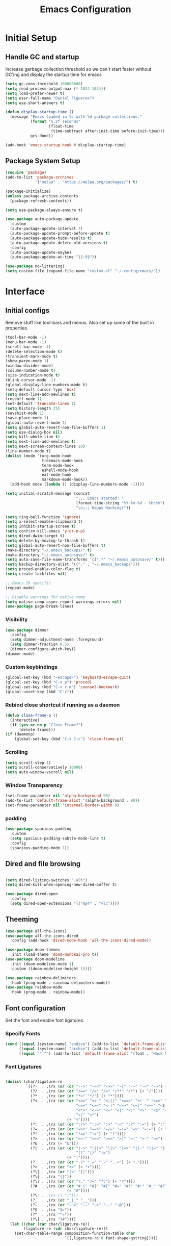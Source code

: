 #+TITLE: Emacs Configuration
#+PROPERTY: header-args:emacs-lisp :tangle shared/.config/emacs/init.el
* Initial Setup
** Handle GC and startup
Increase garbage collection threshold so we can't start faster without GC'ing and display the startup time for emacs

#+begin_src emacs-lisp
  (setq gc-cons-threshold 100000000)
  (setq read-process-output-max (* 1024 1024))
  (setq load-prefer-newer t)
  (setq user-full-name "Daniel Figueroa")
  (setq use-short-answers t)

  (defun display-startup-time ()
    (message "Emacs loaded in %s with %d garbage collections."
             (format "%.2f seconds"
                     (float-time
                      (time-subtract after-init-time before-init-time)))
             gcs-done))

  (add-hook 'emacs-startup-hook #'display-startup-time)
#+end_src
** Package System Setup
#+begin_src emacs-lisp
  (require 'package)
  (add-to-list 'package-archives
               '("melpa" . "https://melpa.org/packages/") t)

  (package-initialize)
  (unless package-archive-contents
    (package-refresh-contents))

  (setq use-package-always-ensure t)

  (use-package auto-package-update
    :custom
    (auto-package-update-interval 7)
    (auto-package-update-prompt-before-update t)
    (auto-package-update-hide-results t)
    (auto-package-update-delete-old-versions t)
    :config
    (auto-package-update-maybe)
    (auto-package-update-at-time "11:59"))

  (use-package no-littering)
  (setq custom-file (expand-file-name "custom.el" "~/.config/emacs/"))
#+end_src

* Interface
** Initial configs
Remove stuff like tool-bars and menus. Also set up some of the built in properties.

#+begin_src emacs-lisp
  (tool-bar-mode -1)
  (menu-bar-mode -1)
  (scroll-bar-mode -1)
  (delete-selection-mode t)
  (transient-mark-mode t)
  (show-paren-mode 1)
  (window-divider-mode)
  (column-number-mode t)
  (size-indication-mode t)
  (blink-cursor-mode -1)
  (global-display-line-numbers-mode t)
  (setq-default cursor-type 'box)
  (setq next-line-add-newlines t)
  (recentf-mode 1)
  (set-default 'truncate-lines 1)
  (setq history-length 25)
  (savehist-mode 1)
  (save-place-mode 1)
  (global-auto-revert-mode 1)
  (setq global-auto-revert-non-file-buffers 1)
  (setq use-dialog-box nil)
  (setq kill-whole-line t)
  (setq next-line-add-newlines t)
  (setq next-screen-context-lines 10)
  (line-number-mode t)
  (dolist (mode '(org-mode-hook
                  treemacs-mode-hook
                  term-mode-hook
                  eshell-mode-hook
                  eat-mode-hook
                  markdown-mode-hook))
    (add-hook mode (lambda () (display-line-numbers-mode -1))))

  (setq initial-scratch-message (concat
                                 ";;; Emacs started: "
                                 (format-time-string "%Y-%m-%d - %H:%m")
                                 "\n;;; Happy Hacking!"))

  (setq ring-bell-function 'ignore)
  (setq x-select-enable-clipboard t)
  (setq inhibit-startup-screen t)
  (setq confirm-kill-emacs 'y-or-n-p)
  (setq dired-dwim-target t)
  (setq delete-by-moving-to-thrash t)
  (setq global-auto-revert-non-file-buffers t)
  (make-directory "~/.emacs_backups/" t)
  (make-directory "~/.emacs_autosave/" t)
  (setq auto-save-file-name-transforms '((".*" "~/.emacs_autosave/" t)))
  (setq backup-directory-alist '(("." . "~/.emacs_backups")))
  (setq proced-enable-color-flag t)
  (setq create-lockfiles nil)

  ;; Emacs 29 specific
  (repeat-mode)

  ;; Disable warnings for native comp
  (setq native-comp-async-report-warnings-errors nil)
  (use-package page-break-lines)
#+end_src
*** Visibility
#+begin_src emacs-lisp
  (use-package dimmer
    :config
    (setq dimmer-adjustment-mode :foreground)
    (setq dimmer-fraction 0.5)
    (dimmer-configure-which-key))
  (dimmer-mode)
#+end_src
*** Custom keybindings
#+begin_src emacs-lisp
  (global-set-key (kbd "<escape>") 'keyboard-escape-quit)
  (global-set-key (kbd "C-x p") 'proced)
  (global-set-key (kbd "C-x r m") 'counsel-bookmark)
  (global-unset-key (kbd "C-z"))
#+end_src

*** Rebind close shortcut if running as a daemon
#+begin_src emacs-lisp
  (defun close-frame-p ()
    (interactive)
    (if (yes-or-no-p "Close Frame?") 
        (delete-frame)))
  (if (daemonp)
      (global-set-key (kbd "C-x C-c") 'close-frame-p))

#+end_src

*** Scrolling
#+begin_src emacs-lisp
  (setq scroll-step 1)
  (setq scroll-conservatively 10000)
  (setq auto-window-vscroll nil)
#+end_src

*** Window Transparency

#+begin_src emacs-lisp
  (set-frame-parameter nil 'alpha-background 90)
  (add-to-list 'default-frame-alist '(alpha-background . 90))
  (set-frame-parameter nil 'internal-border-width 0)
#+end_src

*** padding
#+begin_src emacs-lisp
  (use-package spacious-padding
    :custom
    (setq spacious-padding-subtle-mode-line t)
    :config
    (spacious-padding-mode 1))

#+end_src

** Dired and file browsing
#+begin_src emacs-lisp

  (setq dired-listing-switches "-alh")
  (setq dired-kill-when-opening-new-dired-buffer t)

  (use-package dired-open
    :config
    (setq dired-open-extensions '(("mp4" . "vlc"))))

#+end_src

** Theeming
#+begin_src emacs-lisp
  (use-package all-the-icons)
  (use-package all-the-icons-dired
    :config (add-hook 'dired-mode-hook 'all-the-icons-dired-mode))

  (use-package doom-themes
    :init (load-theme 'doom-monokai-pro t))
  (use-package doom-modeline
    :init (doom-modeline-mode 1)
    :custom ((doom-modeline-height 15)))

  (use-package rainbow-delimiters
    :hook (prog-mode . rainbow-delimiters-mode))
  (use-package rainbow-mode
    :hook (prog-mode . rainbow-mode))

#+end_src

** Font configuration
Set the font and enable font ligatures.

*** Specify Fonts
#+begin_src emacs-lisp
  (cond ((equal (system-name) "endive") (add-to-list 'default-frame-alist '(font . "Hack Nerd Font 20")))
        ((equal (system-name) "archie") (add-to-list 'default-frame-alist '(font . "Hack Nerd Font 14")))
        ((equal "" "") (add-to-list 'default-frame-alist '(font . "Hack Nerd Font 14"))))
#+end_src

*** Font Ligatures
#+begin_src emacs-lisp

  (dolist (char/ligature-re
           `((?-  . ,(rx (or (or "-->" "-<<" "->>" "-|" "-~" "-<" "->") (+ "-"))))
             (?/  . ,(rx (or (or "/==" "/=" "/>" "/**" "/*") (+ "/"))))
             (?*  . ,(rx (or (or "*>" "*/") (+ "*"))))
             (?<  . ,(rx (or (or "<<=" "<<-" "<|||" "<==>" "<!--" "<=>" "<||" "<|>" "<-<"
                                 "<==" "<=<" "<-|" "<~>" "<=|" "<~~" "<$>" "<+>" "</>"
                                 "<*>" "<->" "<=" "<|" "<:" "<>"  "<$" "<-" "<~" "<+"
                                 "</" "<*")
                             (+ "<"))))
             (?:  . ,(rx (or (or ":?>" "::=" ":>" ":<" ":?" ":=") (+ ":"))))
             (?=  . ,(rx (or (or "=>>" "==>" "=/=" "=!=" "=>" "=:=") (+ "="))))
             (?!  . ,(rx (or (or "!==" "!=") (+ "!"))))
             (?>  . ,(rx (or (or ">>-" ">>=" ">=>" ">]" ">:" ">-" ">=") (+ ">"))))
             (?&  . ,(rx (+ "&")))
             (?|  . ,(rx (or (or "|->" "|||>" "||>" "|=>" "||-" "||=" "|-" "|>"
                                 "|]" "|}" "|=")
                             (+ "|"))))
             (?.  . ,(rx (or (or ".?" ".=" ".-" "..<") (+ "."))))
             (?+  . ,(rx (or "+>" (+ "+"))))
             (?\[ . ,(rx (or "[<" "[|")))
             (?\{ . ,(rx "{|"))
             (?\? . ,(rx (or (or "?." "?=" "?:") (+ "?"))))
             (?#  . ,(rx (or (or "#_(" "#[" "#{" "#=" "#!" "#:" "#_" "#?" "#(")
                             (+ "#"))))
             (?\; . ,(rx (+ ";")))
             (?_  . ,(rx (or "_|_" "__")))
             (?~  . ,(rx (or "~~>" "~~" "~>" "~-" "~@")))
             (?$  . ,(rx "$>"))
             (?^  . ,(rx "^="))
             (?\] . ,(rx "]#"))))
    (let ((char (car char/ligature-re))
          (ligature-re (cdr char/ligature-re)))
      (set-char-table-range composition-function-table char
                            `([,ligature-re 0 font-shape-gstring]))))

#+end_src
   
** Cursor and Window stuff

#+begin_src emacs-lisp
  (use-package multiple-cursors
    :bind (("C->" . mc/mark-next-like-this)
           ("C-<" . mc/mark-previous-like-this)
           ("C-c a" . mc/mark-all-like-this)))

  (use-package windmove
    :config
    (windmove-default-keybindings 'ctrl))

  (use-package ace-window
    :bind
    (("M-o" . ace-window)))

  ;; Make it so keyboard-escape-quit doesn't delete-other-windows
  (require 'cl-lib)
  (defadvice keyboard-escape-quit
      (around keyboard-escape-quit-dont-delete-other-windows activate)
    (cl-letf (((symbol-function 'delete-other-windows)
               (lambda () nil)))
      ad-do-it))

#+end_src

** Moving Text like in other editors
#+begin_src emacs-lisp
  (use-package move-text
    :bind (("M-<up>" . move-text-up)
           ("M-<down>" . move-text-down)))
#+end_src
** Treemacs
#+begin_src emacs-lisp
  (use-package treemacs)
  (doom-themes-treemacs-config)
  (use-package treemacs-projectile
    :after (treemacs projectile))
  (use-package treemacs-icons-dired
    :hook (dired-mode . treemacs-icons-dired-enable-once))
  (use-package treemacs-magit
    :after (treemacs magit))

  (global-set-key (kbd "C-c t") 'treemacs)
  (add-hook 'treemacs-mode-hook (lambda() (display-line-numbers-mode -1)))
  (add-hook 'pdf-view-mode-hook (lambda() (display-line-numbers-mode -1)))
#+end_src

** Hydra
#+begin_src emacs-lisp
  (use-package hydra)
  (defhydra hydra-text-scale (:timeout 4)
    "scale text"
    ("j" text-scale-increase "in")
    ("k" text-scale-decrease "out")
    ("f" nil "finished" :exit t))
  (global-set-key (kbd "<f2>") 'hydra-text-scale/body)

#+end_src

** Perspective
#+begin_src emacs-lisp
  (use-package perspective
    :bind
    (("C-x C-b" . persp-list-buffers)
     ("C-x k" . persp-kill-buffer*))
    :custom
    (persp-mode-prefix-key (kbd "C-x x"))
    :init
    (persp-mode))

#+end_src
** Helper Packages

#+begin_src emacs-lisp
  (use-package diminish)

  (use-package hl-line
    :config (global-hl-line-mode))

  (use-package command-log-mode
    :commands command-log-mode)

  (use-package which-key
    :init (which-key-mode)
    :diminish which-key-mode
    :config
    (setq which-key-idle-delay 1))
#+end_src
* Tools
** Kubernetes
#+begin_src emacs-lisp
  (use-package kubel
    :config
    (setq kubel-log-tail-n 250))
#+end_src
** Proced
#+begin_src emacs-lisp
  (use-package proced)
#+end_src

* Social
#+begin_src emacs-lisp  
  (use-package mastodon
    :config
    (setq mastodon-instance-url "https://emacs.ch")
    (setq mastodon-active-user "entilldaniel"))

#+end_src   
* Counsel and Ivy 
#+begin_src emacs-lisp

  (defun my-yank ()
    "I want to access the most recent kill when I cut and paste"
    (interactive)
    (counsel-yank-pop 0))

  (use-package swiper)
  (setq kill-do-not-save-duplicates t)
  (use-package counsel
    :bind(("M-x" . counsel-M-x)
          ("C-x b" . persp-counsel-switch-buffer)
          ("C-x C-f" . counsel-find-file)
          ("C-y" . my-yank)
          ("C-s" . swiper)
          :map minibuffer-local-map
          ("C-r" . counsel-minibuffer-history))
    :config
    (setq ivy-initial-inputs-alist nil)) ;; Don't start searches with ^

  (use-package ivy
    :diminish
    :config
    (ivy-mode t)
    (setq ivy-use-virtual-buffers t)
    (setq enabe-recursive-minibuffers t)
    (setq ivy-count-format "(%d/%d) ")
    (setq ivy-re-builders-alist
          '((ivy-switch-buffer . ivy--regex-plus)
            (t . ivy--regex-fuzzy)))
    (setq ivy-magic-slash-non-match-action nil)
    (setq ivy-format-function 'ivy-format-function-line))

  (use-package ivy-prescient
    :after counsel
    :config
    (setq prescient-sort-length nil)
    (ivy-prescient-mode 1))

  (use-package ivy-rich
    :init
    (ivy-rich-mode 1))

  (use-package ivy-hydra)

  (use-package helpful
    :custom
    (counsel-describe-function-function #'helpful-callable)
    (counsel-describe-variable-function #'helpful-variable)
    :bind
    ([remap describe-function] . counsel-describe-function)
    ([remap describe-command] . helpful-command)
    ([remap describe-variable] . counsel-describe-variable)
    ([remap describe-key] . helpful-key))

  (use-package company
    :ensure t
    :hook (after-init . global-company-mode))

  (global-set-key (kbd "M-p") 'completion-at-point)
#+end_src

** Spotify
#+begin_src emacs-lisp
  (use-package counsel-spotify)
  (setq counsel-spotfiy-client-id "590302fb731a455cb820da4b5aa0b250")
  (setq counsel-spotify-client-secret "78f30e787321411ca670a25f19d34e0f")
#+end_src

* Markdown Mode
#+begin_src emacs-lisp
  (use-package markdown-mode
    :hook
    (markdown-mode . nb/markdown-unhighlight)
    :config
    (defvar nb/current-line '(0 . 0)
      "(start . end) of current line in current buffer")
    (make-variable-buffer-local 'nb/current-line)

    (defun nb/unhide-current-line (limit)
      "Font-lock function"
      (let ((start (max (point) (car nb/current-line)))
            (end (min limit (cdr nb/current-line))))
        (when (< start end)
          (remove-text-properties start end
                                  '(invisible t display "" composition ""))
          (goto-char limit)
          t)))

    (defun nb/refontify-on-linemove ()
      "Post-command-hook"
      (let* ((start (line-beginning-position))
             (end (line-beginning-position 2))
             (needs-update (not (equal start (car nb/current-line)))))
        (setq nb/current-line (cons start end))
        (when needs-update
          (font-lock-fontify-block 3))))

    (defun nb/markdown-unhighlight ()
      "Enable markdown concealling"
      (interactive)
      (markdown-toggle-markup-hiding 'toggle)
      (font-lock-add-keywords nil '((nb/unhide-current-line)) t)
      (add-hook 'post-command-hook #'nb/refontify-on-linemove nil t))
    :custom-face
    (markdown-header-delimiter-face ((t (:foreground "#616161" :height 0.9))))
    (markdown-header-face-1 ((t (:height 1.6  :foreground "#A3BE8C" :weight extra-bold :inherit markdown-header-face))))
    (markdown-header-face-2 ((t (:height 1.4  :foreground "#EBCB8B" :weight extra-bold :inherit markdown-header-face))))
    (markdown-header-face-3 ((t (:height 1.2  :foreground "#D08770" :weight extra-bold :inherit markdown-header-face))))
    (markdown-header-face-4 ((t (:height 1.15 :foreground "#BF616A" :weight bold :inherit markdown-header-face))))
    (markdown-header-face-5 ((t (:height 1.1  :foreground "#b48ead" :weight bold :inherit markdown-header-face))))
    (markdown-header-face-6 ((t (:height 1.05 :foreground "#5e81ac" :weight semi-bold :inherit markdown-header-face))))
    :hook
    (markdown-mode . abbrev-mode))
#+end_src

* Org Mode
** Basic org config
#+begin_src emacs-lisp
  (defun org-mode-setup ()
    (org-indent-mode)
    (variable-pitch-mode)
    (visual-line-mode))


  (defun org-font-setup ()
    ;; replace list hyphen with dot"
    (font-lock-add-keywords 'org-mode
                            '(("^ *\\([-]\\)"
                               (0 (prog1 () (compose-region (match-beginning 1) (match-end 1) "•"))))))
    (dolist (face '((org-level-1 . 1.2)
                    (org-level-2 . 1.1)
                    (org-level-3 . 1.05)
                    (org-level-4 . 1.0)
                    (org-level-5 . 1.1)
                    (org-level-6 . 1.1)
                    (org-level-7 . 1.1)
                    (org-level-8 . 1.1)))
      (set-face-attribute (car face) nil :font "Cantarell" :weight 'regular :height (cdr face)))

    ;; Ensure that anything that should be fixed-pitch in Org files appears that way
    (set-face-attribute 'org-block nil :foreground nil :inherit 'fixed-pitch)
    (set-face-attribute 'org-code nil   :inherit '(shadow fixed-pitch))
    (set-face-attribute 'org-table nil   :inherit '(shadow fixed-pitch))
    (set-face-attribute 'org-verbatim nil :inherit '(shadow fixed-pitch))
    (set-face-attribute 'org-special-keyword nil :inherit '(font-lock-comment-face fixed-pitch))
    (set-face-attribute 'org-meta-line nil :inherit '(font-lock-comment-face fixed-pitch))
    (set-face-attribute 'org-checkbox nil :inherit 'fixed-pitch))

  ;; (use-package org
  ;;   :hook (org-mode . org-mode-setup)
  ;;   :config
  ;;   (setq org-ellipsis " ▾")
  ;;   (org-font-setup))

  (use-package org-bullets
    :after org
    :hook (org-mode . org-bullets-mode)
    :custom
    (org-bullets-bullet-list '("◉" "○" "●" "○" "●" "○" "●")))

  (defun org-mode-visual-fill ()
    (setq visual-fill-column-width 120
          visual-fill-column-center-text t)
    (visual-fill-column-mode 1))

  (use-package visual-fill-column
    :hook (org-mode . org-mode-visual-fill))

#+end_src

** Org Journal and Agenda

#+begin_src emacs-lisp
  (use-package org-journal
    :ensure t
    :defer t
    :init
    ;; Change default prefix key; needs to be set before loading org-journal
    (setq org-journal-prefix-key "C-c j ")
    :config
    (setq org-journal-dir "~/Documents/org/journal/"
          org-journal-date-format "%A, %d %B %Y"))

  (setq calendar-week-start-day 1)
  (setq org-agenda-files (list "~/Documents/org/todo.org"
                               "~/Documents/org/work.org"
                               "~/Documents/org/ideas.org"
                               "~/Documents/org/archive.org"))

  (setq org-refile-targets '((nil :maxlevel . 9)
                             (org-agenda-files :maxlevel . 9)))
  (setq org-outline-path-complete-in-steps nil)  ;; Refile in a single go
  (setq org-refile-use-outline-path t)           ;; Show full paths for refiling
  (advice-add 'org-refile :after 'org-save-all-org-buffers) 
#+end_src

** Org Capture Templates
#+begin_src emacs-lisp

  (setq org-capture-templates
        '(("t" "TODO" entry (file+headline "~/Documents/org/todo.org" "Tasks")
           "* TODO %?\n %i\n")
          ("i" "IDEA" entry (file+headline "~/Documents/org/ideas.org" "Ideas")
           "* IDEA: %?\n %i\n")
          ("n" "NOTE" entry (file+headline "~/Documents/org/ideas.org" "Notes")
           "* %?\n %i\n")
          ("o" "OBSIDIAN ENTRY" entry (file+headline "~/Documents/org/obsidian.org" "Obisidan Entries")
           "* OBSIDIAN: %?\n %i\n")))

  (add-hook 'org-capture-mode-hook 'delete-other-windows)
  (global-set-key (kbd "C-c c") 'org-capture)

#+end_src
** Org Present
#+begin_src emacs-lisp

  (defun myfuns/start-presentation ()
    (interactive)
    (org-present-big)
    (org-display-inline-images)
    (org-present-hide-cursor)
    (org-present-read-only))

  (defun myfuns/end-presentation ()
    (interactive)
    (org-present-small)
    (org-remove-inline-images)
    (org-present-show-cursor)
    (org-present-read-write))

  (use-package org-present)
  (add-hook 'org-present-mode-hook 'myfuns/start-presentation)
  (add-hook 'org-present-mode-quit-hook 'myfuns/end-presentation)
#+end_src
** Structure Templates
#+begin_src emacs-lisp
  (require 'org-tempo)

  (add-to-list 'org-structure-template-alist '("b"   . "src bash"))
  (add-to-list 'org-structure-template-alist '("py"  . "src python"))
  (add-to-list 'org-structure-template-alist '("exs" . "src elixir"))
  (add-to-list 'org-structure-template-alist '("el"  . "src emacs-lisp"))
#+end_src

** Babel Configuration
#+begin_src emacs-lisp
  (org-babel-do-load-languages
   'org-babel-load-languages
   '((emacs-lisp . t)
     (elixir . t)
     (python . t)))

  (setq org-confirm-babel-evaluate nil)
#+end_src

** Write emacs configuration everytime we save.
#+begin_src emacs-lisp
  (defun org-babel-tangle-config ()
    (when (eq (string-match "/home/.*/.dotfiles/.*.org" (buffer-file-name)) 0)
      (let ((org-confirm-babel-evaluate nil))
        (org-babel-tangle))))

  (add-hook 'org-mode-hook (lambda () (add-hook 'after-save-hook #'org-babel-tangle-config)))
#+end_src

* Terminal Configuration
#+begin_src emacs-lisp
  (defun configure-eshell ()
    (add-hook 'eshell-pre-command-hook 'eshell-save-some-history)
    (add-to-list 'eshell-output-filter-functions 'eshell-truncate-buffer)

    (setq eshell-history-size         10000
          eshell-buffer-maximum-lines 10000
          eshell-hist-ignoredups t
          eshell-scroll-to-bottom-on-input t))

  (use-package eshell-git-prompt)
  (use-package eshell
    :hook (eshell-first-time-mode . configure-eshell)
    :config
    (with-eval-after-load 'esh-opt
      (setq eshell-destroy-buffer-when-process-dies t)
      (setq eshell-visual-commands '("htop" "zsh"))))

  (use-package exec-path-from-shell
    :config
    (when (daemonp)
      (exec-path-from-shell-initialize)))

  (use-package vterm
  :commands vterm
  :config
  (setq vterm-shell "zsh")
  (setq vterm-max-scrollback 10000)
  (setq vterm-timer-delay 0.01))


  (use-package multi-vterm)
#+end_src

* Development
** Tools
#+begin_src emacs-lisp
  (use-package restclient)

  (use-package yasnippet)
  (yas-global-mode 1)

  (use-package flycheck)

  (use-package docker
    :bind ("C-c d" . docker))
#+end_src

** Projectile
#+begin_src emacs-lisp
  (use-package projectile
    :diminish projectile-mode
    :config (projectile-mode)
    :custom ((projectile-completion-system 'ivy))
    :bind-keymap ("C-c p" . projectile-command-map)
    :init
    (setq projectile-project-search-path '("~/Projects"))
    (setq projectile-switch-project-action #'projectile-dired)
    (setq projectile-create-missing-test-files t))

  (use-package counsel-projectile
    :config (counsel-projectile-mode))

#+end_src
** Magit
#+begin_src emacs-lisp
  (use-package magit
    :commands (magit-status magit-get-current-branch)
    :custom
    (magit-display-buffer-function #'magit-display-buffer-same-window-except-diff-v1))
#+end_src
** LSP
#+begin_src emacs-lisp

  (use-package lsp-mode
    :commands (lsp lsp-deferred)
    :init
    (setq lsp-keymap-prefix "C-c l")
    :diminish lsp-mode
    :config
    (lsp-enable-which-key-integration)
    :custom
    ;;Rust config
    (lsp-rust-analyzer-cargo-watch-command "clippy")
    (lsp-rust-analyzer-server-display-inlay-hints t)
    (lsp-rust-analyzer-display-lifetime-elision-hints-enable "skip_trivial")
    (lsp-rust-analyzer-display-chaining-hints t)
    (lsp-rust-analyzer-display-lifetime-elision-hints-use-parameter-names nil)
    (lsp-rust-analyzer-display-closure-return-type-hints t)
    (lsp-rust-analyzer-display-parameter-hints nil)
    (lsp-rust-analyzer-display-reborrow-hints nil)
    :bind
    (("C-<f8>" . dap-breakpoint-toggle))
    :config
    (lsp-enable-which-key-integration))


  (use-package lsp-treemacs
    :config
    (setq lsp-treemacs-sync-mode 1)
    :after lsp)

  (use-package lsp-ivy)
  (use-package lsp-ui
    :commands lsp-ui-mode
    :custom
    (lsp-ui-peek-always-show t)
    (lsp-ui-sideline-show-hover t)
    (lsp-ui-doc-enable t))

  (use-package lsp-origami
    :bind
    (("C-c q" . origami-toggle-node))
    :hook
    ((lsp-after-open . lsp-origami-try-enable))
    :config
    (setq lsp-enable-folding t))

  (use-package lsp-tailwindcss
    :init
    (setq lsp-tailwindcss-add-on-mode t))


  (use-package dap-mode
    :after lsp-mode
    :commands dap-debug
    :hook ((elixir-mode . dap-ui-mode) (elixir-mode . dap-mode))
    :config
    (require 'dap-elixir)
    (setq dap-auto-configure-features '(sessions locals controls tooltip)) 
    (add-hook 'dap-stopped-hook
	      (lambda (arg) (call-interactively #'dap-hydra))))
#+end_src

** Code
#+begin_src emacs-lisp
  (setq-default indent-tabs-mode nil)
  (setq-default tab-width 4)
  (setq indent-line-function 'insert-tab)
#+end_src

** Languages
*** HTML and other Markup languages
#+begin_src emacs-lisp
  (use-package emmet-mode
    :bind ("M-/" . emmet-expand-line))

  (use-package yaml-mode)
  (use-package toml-mode)
  (use-package markdown-mode)
#+end_src

*** Elixir
#+begin_src emacs-lisp
    (use-package ob-elixir)
    (use-package elixir-mode
      :init
      (add-to-list 'exec-path "/home/hubbe/.config/emacs/var/lsp/server/elixir-ls")
      :hook ((elixir-mode . lsp-deferred)
             (before-save-hook . elixir-format))
      :config
      (require 'dap-elixir))

    (use-package mix)
  (use-package ob-elixir)
  (use-package elixir-mode
    :init
    (add-to-list 'exec-path "/home/hubbe/.config/emacs/var/lsp/server/elixir-ls")
    :hook ((elixir-mode . lsp-deferred)
           (before-save-hook . elixir-format))
    :config
    (require 'dap-elixir))

  (use-package mix)
  (use-package exunit
    :diminish t
    :bind
    ("C-c e ." . exunit-verify-single)
    ("C-c e b" . exunit-verify)
    ("C-c e u a" . exunit-verify-all-in-umbrella)
    ("C-c e a" . exunit-verify-all)
    ("C-c e l" . exunit-rerun))

  (defun dap-elixir--populate-start-file-args (conf)
    "Populate CONF with the required arguments."
    (-> conf
        (dap--put-if-absent :dap-server-path '("debugger.sh"))
        (dap--put-if-absent :type "Elixir")
        (dap--put-if-absent :name "mix test")
        (dap--put-if-absent :request "launch")
        (dap--put-if-absent :task "test")
        (dap--put-if-absent :projectDir (lsp-find-session-folder (lsp-session) (buffer-file-name)))
        (dap--put-if-absent :cwd (lsp-find-session-folder (lsp-session) (buffer-file-name)))))

  ;;   (dap-register-debug-template
  ;;    "Elixir::Elixir Application"
  ;;    (list :type "Elixir"
  ;;          :program nil
  ;;          :dap-server-path '("/home/hubbe/.config/emacs/var/lsp/server/elixir-ls/debugger.sh")
  ;;          :projectDir "/home/hubbe/Projects/elixir/gen_chat"
  ;;          :cwd "/home/hubbe/Projects/elixir/gen_chat"
  ;;          :name "gen chat"))

  ;;   (dap-register-debug-template
  ;;    "Elixir::Blog"
  ;;    (list :type "Elixir"
  ;;          :task "phx.server"
  ;;          :dap-server-path '("/home/hubbe/.config/emacs/var/lsp/server/elixir-ls/debugger.sh")
  ;;          :projectDir "/home/hubbe/Projects/elixir/blog"
  ;;          :cwd "/home/hubbe/Projects/elixir/blog"
  ;;          :name "phoenix blog"))

  ;; (dap-register-debug-template
  ;;    "Elixir::Pento"
  ;;    (list :type "Elixir"
  ;;          :task "phx.server"
  ;;          :dap-server-path '("/home/hubbe/.config/emacs/var/lsp/server/elixir-ls/debugger.sh")
  ;;          :projectDir "/home/hubbe/Projects/elixir/pento"
  ;;          :cwd "/home/hubbe/Projects/elixir/pento"
  ;;          :name "phoenix pento"))

#+end_src
*** Lisps
#+begin_src emacs-lisp
  (use-package paredit
    :ensure t
    :hook ((emacs-lisp-mode . paredit-mode)
           (ielm-mode . paredit-mode)
           (lisp-mode . paredit-mode)
           (clojure-mode . paredit-mode)
           (eval-expression-minibuffer . paredit-mode)))

#+end_src
*** Clojure
#+begin_src emacs-lisp

#+end_src

*** Rust
#+begin_src emacs-lisp
  (use-package rustic
    :hook (rustic-mode . lsp-deferred)
    :bind (:map rustic-mode-map
                ("M-j" . lsp-ui-imenu)
                ("M-?" . lsp-find-references)))
#+end_src
*** Python
#+begin_src emacs-lisp
  (use-package elpy
    :init
    (elpy-enable)
    :config
    (setq elpy-rpc-virtualenv-path "~/.config/emacs/pyenv"))

  (use-package python-mode
    :hook ((python-mode . lsp-deferred)))
#+end_src

* Custom functions
#+begin_src emacs-lisp
  (defun epoch-to-string (epoch)
    (interactive "insert epoch")
    (message (format-time-string
              "%Y-%m-%d %H:%M:%S"
              (seconds-to-time (string-to-number
                                (buffer-substring-no-properties (region-beginning) (region-end))
                                )))))

  (defun insert-current-date ()
    (interactive)
    (insert
     (format-time-string "%Y-%m-%d")))

  (load-file "~/.config/emacs/custom.el")
#+end_src

* Other stuff
#+begin_src emacs-lisp

  (defun list-all-fonts ()
    (interactive)
    (get-buffer-create "fonts")
    (switch-to-buffer "fonts")
    (dolist (font (x-list-fonts "*"))
      (insert (format "%s\n" font)))
    (beginning-of-buffer))

#+end_src
